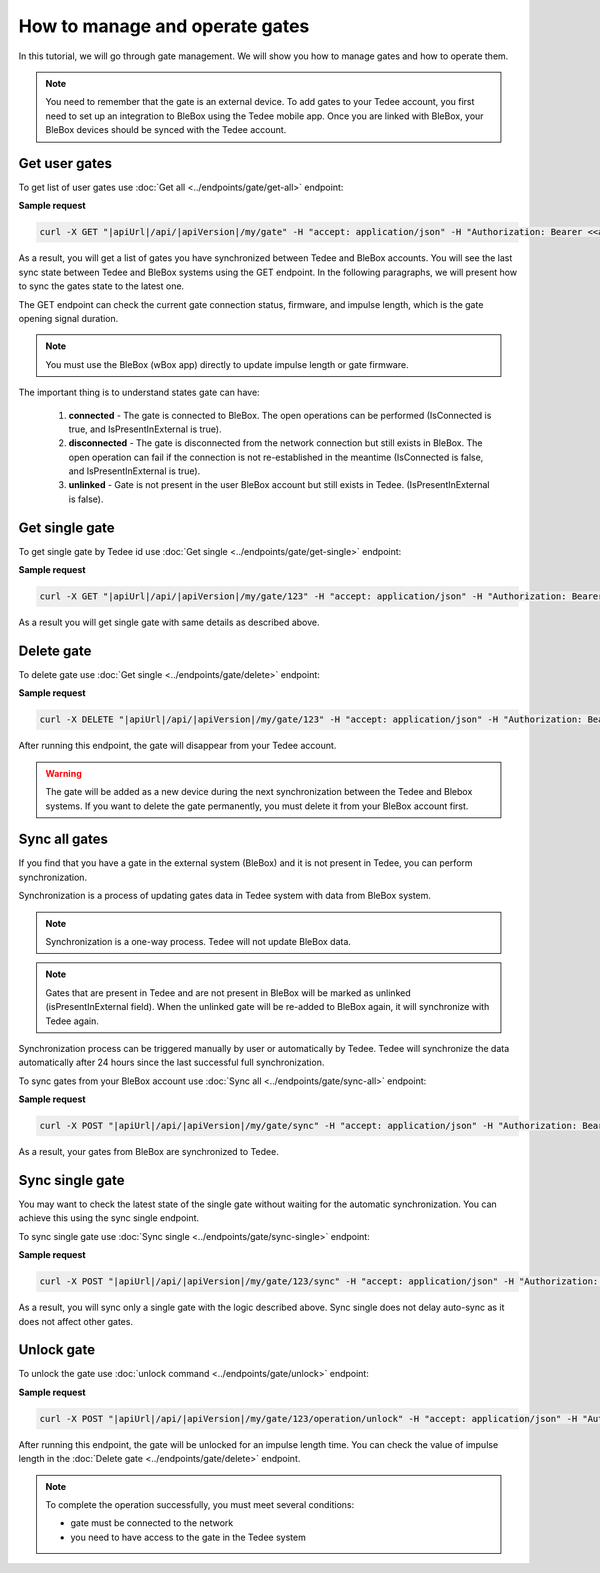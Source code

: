 How to manage and operate gates
================================

In this tutorial, we will go through gate management. We will show you how to manage gates and how to operate them.

.. note::

    You need to remember that the gate is an external device. To add gates to your Tedee account, you first need to set up an integration to BleBox using the Tedee mobile app. Once you are linked with BleBox, your BleBox devices should be synced with the Tedee account.


Get user gates
---------------------

To get list of user gates use :doc:`Get all <../endpoints/gate/get-all>` endpoint:

**Sample request**

.. code-block:: sh

    curl -X GET "|apiUrl|/api/|apiVersion|/my/gate" -H "accept: application/json" -H "Authorization: Bearer <<access token>>"

As a result, you will get a list of gates you have synchronized between Tedee and BleBox accounts. You will see the last sync state between Tedee and BleBox systems using the GET endpoint. In the following paragraphs, we will present how to sync the gates state to the latest one.

The GET endpoint can check the current gate connection status, firmware, and impulse length, which is the gate opening signal duration.

.. note::
    You must use the BleBox (wBox app) directly to update impulse length or gate firmware.

The important thing is to understand states gate can have:

    1. **connected** - The gate is connected to BleBox. The open operations can be performed (IsConnected is true, and IsPresentInExternal is true).
    
    2. **disconnected** - The gate is disconnected from the network connection but still exists in BleBox. The open operation can fail if the connection is not re-established in the meantime (IsConnected is false, and IsPresentInExternal is true).
    
    3. **unlinked** - Gate is not present in the user BleBox account but still exists in Tedee. (IsPresentInExternal is false).

Get single gate
---------------------

To get single gate by Tedee id use :doc:`Get single <../endpoints/gate/get-single>` endpoint:

**Sample request**

.. code-block:: sh

    curl -X GET "|apiUrl|/api/|apiVersion|/my/gate/123" -H "accept: application/json" -H "Authorization: Bearer <<access token>>"

As a result you will get single gate with same details as described above.

Delete gate 
---------------------

To delete gate use :doc:`Get single <../endpoints/gate/delete>` endpoint:

**Sample request**

.. code-block:: sh

    curl -X DELETE "|apiUrl|/api/|apiVersion|/my/gate/123" -H "accept: application/json" -H "Authorization: Bearer <<access token>>"

After running this endpoint, the gate will disappear from your Tedee account.

.. warning::

    The gate will be added as a new device during the next synchronization between the Tedee and Blebox systems. If you want to delete the gate permanently, you must delete it from your BleBox account first.

Sync all gates
---------------------

If you find that you have a gate in the external system (BleBox) and it is not present in Tedee, you can perform synchronization.

Synchronization is a process of updating gates data in Tedee system with data from BleBox system.

.. note::
    Synchronization is a one-way process. Tedee will not update BleBox data.

.. note::
    Gates that are present in Tedee and are not present in BleBox will be marked as unlinked (isPresentInExternal field). When the unlinked gate will be re-added to BleBox again, it will synchronize with Tedee again. 

Synchronization process can be triggered manually by user or automatically by Tedee. Tedee will synchronize the data automatically after 24 hours since the last successful full synchronization.

To sync gates from your BleBox account use :doc:`Sync all <../endpoints/gate/sync-all>` endpoint:

**Sample request**

.. code-block:: sh

    curl -X POST "|apiUrl|/api/|apiVersion|/my/gate/sync" -H "accept: application/json" -H "Authorization: Bearer <<access token>>"

As a result, your gates from BleBox are synchronized to Tedee.

Sync single gate
---------------------

You may want to check the latest state of the single gate without waiting for the automatic synchronization. You can achieve this using the sync single endpoint.

To sync single gate use :doc:`Sync single <../endpoints/gate/sync-single>` endpoint:

**Sample request**

.. code-block:: sh

    curl -X POST "|apiUrl|/api/|apiVersion|/my/gate/123/sync" -H "accept: application/json" -H "Authorization: Bearer <<access token>>"

As a result, you will sync only a single gate with the logic described above. Sync single does not delay auto-sync as it does not affect other gates.

Unlock gate
----------------------
To unlock the gate use :doc:`unlock command <../endpoints/gate/unlock>` endpoint:

**Sample request**

.. code-block:: sh
    
    curl -X POST "|apiUrl|/api/|apiVersion|/my/gate/123/operation/unlock" -H "accept: application/json" -H "Authorization: Bearer <<access token>>"
    
After running this endpoint, the gate will be unlocked for an impulse length time.
You can check the value of impulse length in the :doc:`Delete gate <../endpoints/gate/delete>` endpoint.
    
.. note::
    To complete the operation successfully, you must meet several conditions:
    
    - gate must be connected to the network
    - you need to have access to the gate in the Tedee system
